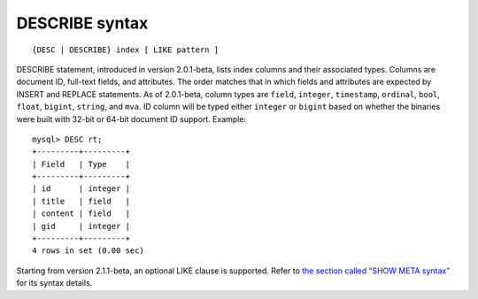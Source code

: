 DESCRIBE syntax
---------------

::


    {DESC | DESCRIBE} index [ LIKE pattern ]

DESCRIBE statement, introduced in version 2.0.1-beta, lists index
columns and their associated types. Columns are document ID, full-text
fields, and attributes. The order matches that in which fields and
attributes are expected by INSERT and REPLACE statements. As of
2.0.1-beta, column types are ``field``, ``integer``, ``timestamp``,
``ordinal``, ``bool``, ``float``, ``bigint``, ``string``, and ``mva``.
ID column will be typed either ``integer`` or ``bigint`` based on
whether the binaries were built with 32-bit or 64-bit document ID
support. Example:

::


    mysql> DESC rt;
    +---------+---------+
    | Field   | Type    |
    +---------+---------+
    | id      | integer |
    | title   | field   |
    | content | field   |
    | gid     | integer |
    +---------+---------+
    4 rows in set (0.00 sec)

Starting from version 2.1.1-beta, an optional LIKE clause is supported.
Refer to `the section called “SHOW META
syntax” <../show_meta_syntax.rst>`__ for its syntax details.
